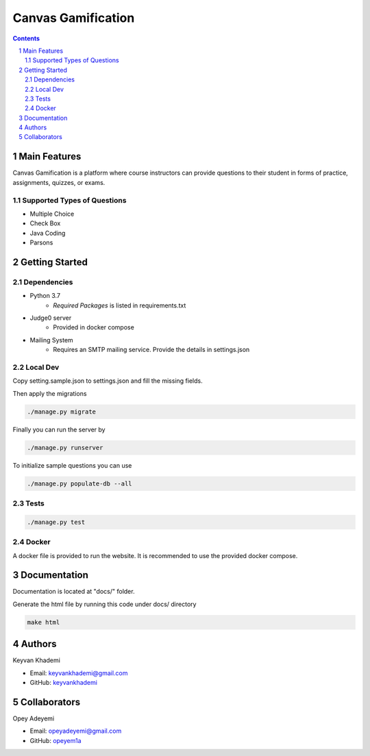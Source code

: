 ==========================
Canvas Gamification
==========================

.. contents::
.. section-numbering::


Main Features
=============

Canvas Gamification is a platform where course instructors
can provide questions to their student in forms of practice,
assignments, quizzes, or exams.

Supported Types of Questions
----------------------------
* Multiple Choice
* Check Box
* Java Coding
* Parsons

Getting Started
===============

Dependencies
------------

* Python 3.7
    * *Required Packages* is listed in requirements.txt
* Judge0 server
    * Provided in docker compose
* Mailing System
    * Requires an SMTP mailing service. Provide the details in settings.json

Local Dev
---------

Copy setting.sample.json to settings.json
and fill the missing fields.

Then apply the migrations

.. code-block:: bash

    ./manage.py migrate

Finally you can run the server by

.. code-block:: bash

    ./manage.py runserver

To initialize sample questions you can use

.. code-block:: bash

    ./manage.py populate-db --all

Tests
-----

.. code-block:: bash

    ./manage.py test

Docker
------

A docker file is provided to run the website.
It is recommended to use the provided docker compose.

Documentation
=============

Documentation is located at "docs/" folder.

Generate the html file by running this code under docs/ directory

.. code-block:: bash

    make html

Authors
=======
Keyvan Khademi

- Email: keyvankhademi@gmail.com
- GitHub: `keyvankhademi <https://github.com/keyvankhademi>`__

Collaborators
=============
Opey Adeyemi

- Email: opeyadeyemi@gmail.com
- GitHub: `opeyem1a <https://github.com/opeyem1a>`__

